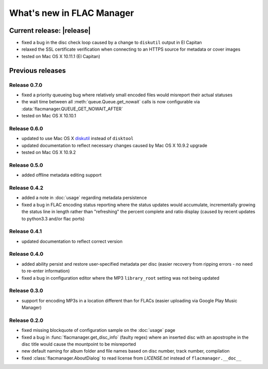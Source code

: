 ==========================
What's new in FLAC Manager
==========================

Current release: |release|
==========================
* fixed a bug in the disc check loop caused by a change to ``diskutil`` output
  in El Capitan
* relaxed the SSL certificate verification when connecting to an HTTPS source
  for metadata or cover images
* tested on Mac OS X 10.11.1 (El Capitan)

Previous releases
=================

Release 0.7.0
-------------
* fixed a priority queueing bug where relatively small encoded files would
  misreport their actual statuses
* the wait time between all :meth:`queue.Queue.get_nowait` calls is now
  configurable via :data:`flacmanager.QUEUE_GET_NOWAIT_AFTER`
* tested on Mac OS X 10.10.1

Release 0.6.0
-------------
* updated to use Mac OS X `diskutil
  <https://developer.apple.com/library/mac/documentation/Darwin/Reference/Manpages/man8/diskutil.8.html>`_
  instead of ``disktool``
* updated documentation to reflect necessary changes caused by Mac OS X 10.9.2
  upgrade
* tested on Mac OS X 10.9.2

Release 0.5.0
-------------
* added offline metadata editing support

Release 0.4.2
-------------
* added a note in :doc:`usage` regarding metadata persistence
* fixed a bug in FLAC encoding status reporting where the status updates would
  accumulate, incrementally growing the status line in length rather than
  "refreshing" the percent complete and ratio display (caused by recent updates
  to python3.3 and/or flac ports)

Release 0.4.1
-------------
* updated documentation to reflect correct version

Release 0.4.0
-------------
* added ability persist and restore user-specified metadata per disc (easier
  recovery from ripping errors - no need to re-enter information)
* fixed a bug in configuration editor where the MP3 ``library_root`` setting
  was not being updated

Release 0.3.0
-------------
* support for encoding MP3s in a location different than for FLACs (easier
  uploading via Google Play Music Manager)

Release 0.2.0
-------------
* fixed missing blockquote of configuration sample on the :doc:`usage` page
* fixed a bug in :func:`flacmanager.get_disc_info` (faulty regex) where an
  inserted disc with an apostrophe in the disc title would cause the mountpoint
  to be misreported
* new default naming for album folder and file names based on disc number,
  track number, compilation
* fixed :class:`flacmanager.AboutDialog` to read license from *LICENSE.txt*
  instead of ``flacmanager.__doc__``

